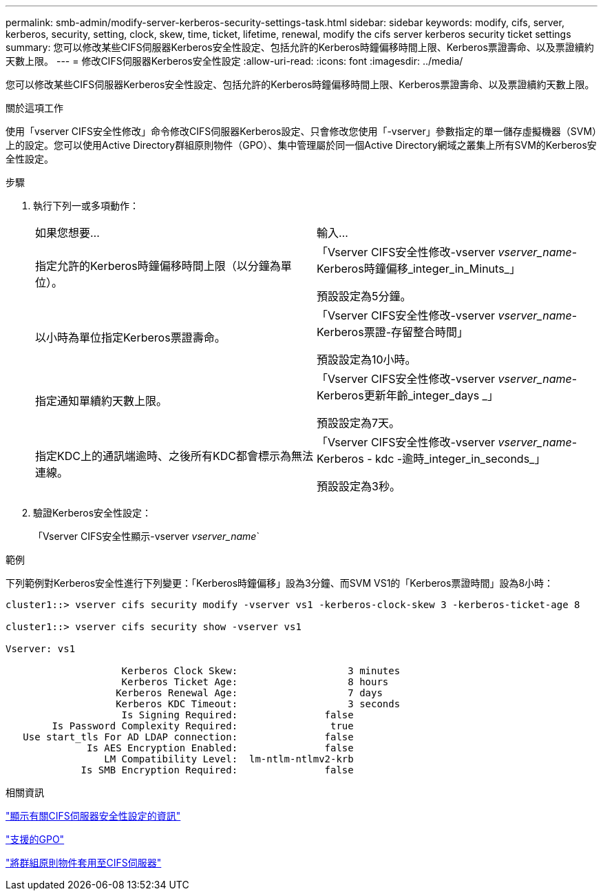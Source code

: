---
permalink: smb-admin/modify-server-kerberos-security-settings-task.html 
sidebar: sidebar 
keywords: modify, cifs, server, kerberos, security, setting, clock, skew, time, ticket, lifetime, renewal, modify the cifs server kerberos security ticket settings 
summary: 您可以修改某些CIFS伺服器Kerberos安全性設定、包括允許的Kerberos時鐘偏移時間上限、Kerberos票證壽命、以及票證續約天數上限。 
---
= 修改CIFS伺服器Kerberos安全性設定
:allow-uri-read: 
:icons: font
:imagesdir: ../media/


[role="lead"]
您可以修改某些CIFS伺服器Kerberos安全性設定、包括允許的Kerberos時鐘偏移時間上限、Kerberos票證壽命、以及票證續約天數上限。

.關於這項工作
使用「vserver CIFS安全性修改」命令修改CIFS伺服器Kerberos設定、只會修改您使用「-vserver」參數指定的單一儲存虛擬機器（SVM）上的設定。您可以使用Active Directory群組原則物件（GPO）、集中管理屬於同一個Active Directory網域之叢集上所有SVM的Kerberos安全性設定。

.步驟
. 執行下列一或多項動作：
+
|===


| 如果您想要... | 輸入... 


 a| 
指定允許的Kerberos時鐘偏移時間上限（以分鐘為單位）。
 a| 
「Vserver CIFS安全性修改-vserver _vserver_name_-Kerberos時鐘偏移_integer_in_Minuts_」

預設設定為5分鐘。



 a| 
以小時為單位指定Kerberos票證壽命。
 a| 
「Vserver CIFS安全性修改-vserver _vserver_name_-Kerberos票證-存留整合時間」

預設設定為10小時。



 a| 
指定通知單續約天數上限。
 a| 
「Vserver CIFS安全性修改-vserver _vserver_name_-Kerberos更新年齡_integer_days _」

預設設定為7天。



 a| 
指定KDC上的通訊端逾時、之後所有KDC都會標示為無法連線。
 a| 
「Vserver CIFS安全性修改-vserver _vserver_name_-Kerberos - kdc -逾時_integer_in_seconds_」

預設設定為3秒。

|===
. 驗證Kerberos安全性設定：
+
「Vserver CIFS安全性顯示-vserver _vserver_name_`



.範例
下列範例對Kerberos安全性進行下列變更：「Kerberos時鐘偏移」設為3分鐘、而SVM VS1的「Kerberos票證時間」設為8小時：

[listing]
----
cluster1::> vserver cifs security modify -vserver vs1 -kerberos-clock-skew 3 -kerberos-ticket-age 8

cluster1::> vserver cifs security show -vserver vs1

Vserver: vs1

                    Kerberos Clock Skew:                   3 minutes
                    Kerberos Ticket Age:                   8 hours
                   Kerberos Renewal Age:                   7 days
                   Kerberos KDC Timeout:                   3 seconds
                    Is Signing Required:               false
        Is Password Complexity Required:                true
   Use start_tls For AD LDAP connection:               false
              Is AES Encryption Enabled:               false
                 LM Compatibility Level:  lm-ntlm-ntlmv2-krb
             Is SMB Encryption Required:               false
----
.相關資訊
link:display-server-security-settings-task.html["顯示有關CIFS伺服器安全性設定的資訊"]

link:supported-gpos-concept.html["支援的GPO"]

link:applying-group-policy-objects-concept.html["將群組原則物件套用至CIFS伺服器"]
